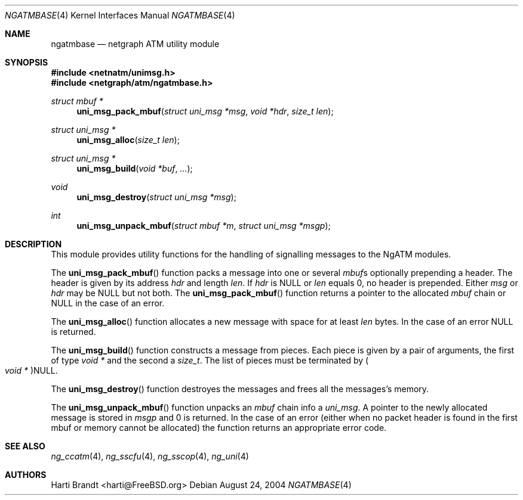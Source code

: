.\"
.\" Copyright (c) 2004
.\"	Hartmut Brandt.
.\" 	All rights reserved.
.\"
.\" Author: Hartmut Brandt <harti@FreeBSD.org>
.\"
.\" Redistribution and use in source and binary forms, with or without
.\" modification, are permitted provided that the following conditions
.\" are met:
.\" 1. Redistributions of source code must retain the above copyright
.\"    notice, this list of conditions and the following disclaimer.
.\" 2. Redistributions in binary form must reproduce the above copyright
.\"    notice, this list of conditions and the following disclaimer in the
.\"    documentation and/or other materials provided with the distribution.
.\"
.\" THIS SOFTWARE IS PROVIDED BY THE AUTHOR AND CONTRIBUTORS ``AS IS'' AND
.\" ANY EXPRESS OR IMPLIED WARRANTIES, INCLUDING, BUT NOT LIMITED TO, THE
.\" IMPLIED WARRANTIES OF MERCHANTABILITY AND FITNESS FOR A PARTICULAR PURPOSE
.\" ARE DISCLAIMED.  IN NO EVENT SHALL THE AUTHOR OR CONTRIBUTORS BE LIABLE
.\" FOR ANY DIRECT, INDIRECT, INCIDENTAL, SPECIAL, EXEMPLARY, OR CONSEQUENTIAL
.\" DAMAGES (INCLUDING, BUT NOT LIMITED TO, PROCUREMENT OF SUBSTITUTE GOODS
.\" OR SERVICES; LOSS OF USE, DATA, OR PROFITS; OR BUSINESS INTERRUPTION)
.\" HOWEVER CAUSED AND ON ANY THEORY OF LIABILITY, WHETHER IN CONTRACT, STRICT
.\" LIABILITY, OR TORT (INCLUDING NEGLIGENCE OR OTHERWISE) ARISING IN ANY WAY
.\" OUT OF THE USE OF THIS SOFTWARE, EVEN IF ADVISED OF THE POSSIBILITY OF
.\" SUCH DAMAGE.
.\"
.\" $FreeBSD: src/share/man/man4/ngatmbase.4,v 1.3.22.1.8.1 2012/03/03 06:15:13 kensmith Exp $
.\"
.\" ngatmbase(4) man page
.\"
.Dd August 24, 2004
.Dt NGATMBASE 4
.Os
.Sh NAME
.Nm ngatmbase
.Nd netgraph ATM utility module
.Sh SYNOPSIS
.In netnatm/unimsg.h
.In netgraph/atm/ngatmbase.h
.Ft "struct mbuf *"
.Fn uni_msg_pack_mbuf "struct uni_msg *msg" "void *hdr" "size_t len"
.Ft "struct uni_msg *"
.Fn uni_msg_alloc "size_t len"
.Ft "struct uni_msg *"
.Fn uni_msg_build "void *buf" ...
.Ft void
.Fn uni_msg_destroy "struct uni_msg *msg"
.Ft int
.Fn uni_msg_unpack_mbuf "struct mbuf *m" "struct uni_msg *msgp"
.Sh DESCRIPTION
This module provides utility functions for the handling of signalling
messages to the NgATM modules.
.Pp
The
.Fn uni_msg_pack_mbuf
function
packs a message into one or several
.Vt mbuf Ns s
optionally prepending a header.
The header is given by its address
.Fa hdr
and length
.Fa len .
If
.Fa hdr
is
.Dv NULL
or
.Fa len
equals 0, no header is prepended.
Either
.Fa msg
or
.Fa hdr
may be
.Dv NULL
but not both.
The
.Fn uni_msg_pack_mbuf
function
returns a pointer to the allocated
.Vt mbuf
chain or
.Dv NULL
in the case of an error.
.Pp
The
.Fn uni_msg_alloc
function
allocates a new message with space for at least
.Fa len
bytes.
In the case of an error
.Dv NULL
is returned.
.Pp
The
.Fn uni_msg_build
function constructs a message from pieces.
Each piece is given by a pair of
arguments, the first of type
.Vt "void *"
and the second a
.Vt size_t .
The list of pieces must be terminated by
.Po Vt "void *" Pc Ns Dv NULL .
.Pp
The
.Fn uni_msg_destroy
function
destroyes the messages and frees all the messages's memory.
.Pp
The
.Fn uni_msg_unpack_mbuf
function
unpacks an
.Vt mbuf
chain info a
.Vt uni_msg .
A pointer to the newly allocated message is stored in
.Fa msgp
and 0 is returned.
In the case of an error (either when no packet header is found
in the first mbuf or memory cannot be allocated) the function
returns an appropriate error code.
.Sh SEE ALSO
.Xr ng_ccatm 4 ,
.Xr ng_sscfu 4 ,
.Xr ng_sscop 4 ,
.Xr ng_uni 4
.Sh AUTHORS
.An Harti Brandt Aq harti@FreeBSD.org
